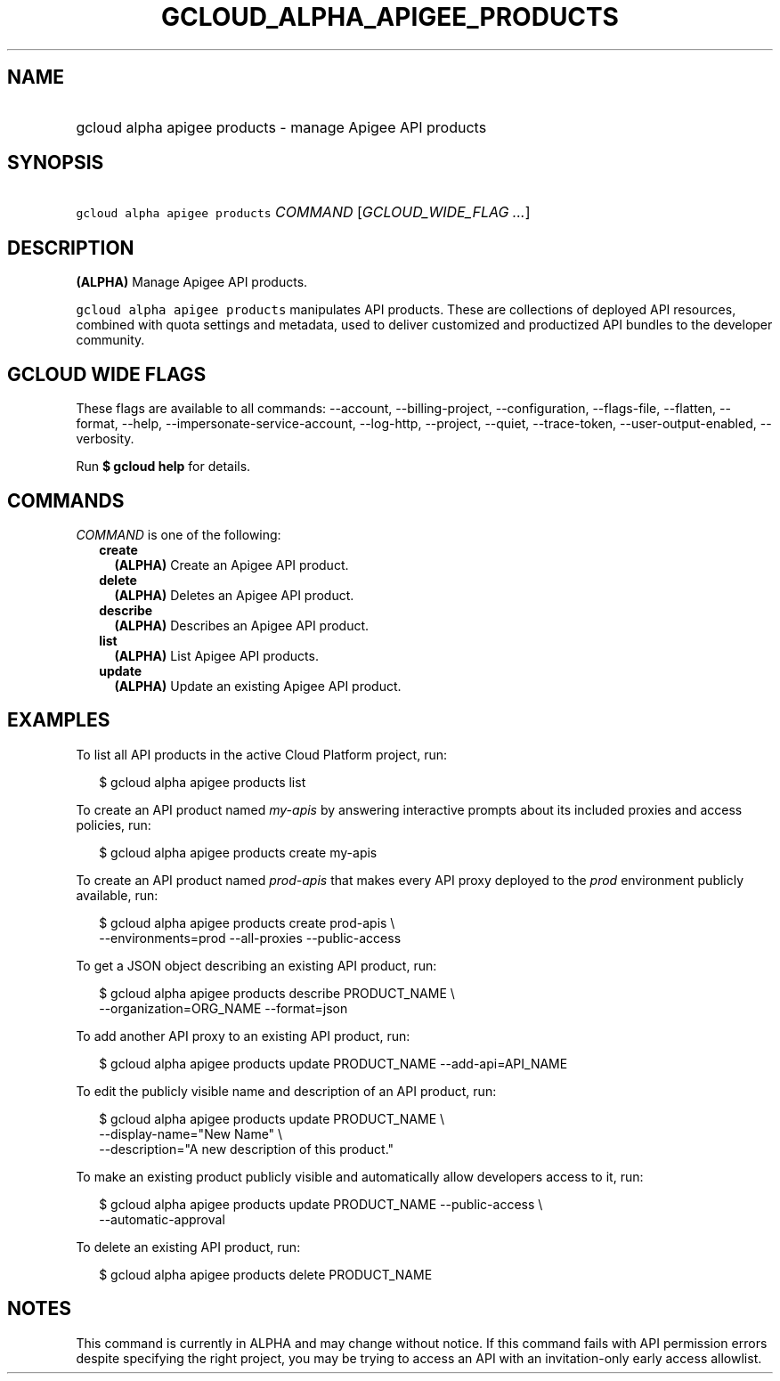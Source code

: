 
.TH "GCLOUD_ALPHA_APIGEE_PRODUCTS" 1



.SH "NAME"
.HP
gcloud alpha apigee products \- manage Apigee API products



.SH "SYNOPSIS"
.HP
\f5gcloud alpha apigee products\fR \fICOMMAND\fR [\fIGCLOUD_WIDE_FLAG\ ...\fR]



.SH "DESCRIPTION"

\fB(ALPHA)\fR Manage Apigee API products.

\f5gcloud alpha apigee products\fR manipulates API products. These are
collections of deployed API resources, combined with quota settings and
metadata, used to deliver customized and productized API bundles to the
developer community.



.SH "GCLOUD WIDE FLAGS"

These flags are available to all commands: \-\-account, \-\-billing\-project,
\-\-configuration, \-\-flags\-file, \-\-flatten, \-\-format, \-\-help,
\-\-impersonate\-service\-account, \-\-log\-http, \-\-project, \-\-quiet,
\-\-trace\-token, \-\-user\-output\-enabled, \-\-verbosity.

Run \fB$ gcloud help\fR for details.



.SH "COMMANDS"

\f5\fICOMMAND\fR\fR is one of the following:

.RS 2m
.TP 2m
\fBcreate\fR
\fB(ALPHA)\fR Create an Apigee API product.

.TP 2m
\fBdelete\fR
\fB(ALPHA)\fR Deletes an Apigee API product.

.TP 2m
\fBdescribe\fR
\fB(ALPHA)\fR Describes an Apigee API product.

.TP 2m
\fBlist\fR
\fB(ALPHA)\fR List Apigee API products.

.TP 2m
\fBupdate\fR
\fB(ALPHA)\fR Update an existing Apigee API product.


.RE
.sp

.SH "EXAMPLES"

To list all API products in the active Cloud Platform project, run:

.RS 2m
$ gcloud alpha apigee products list
.RE

To create an API product named \f5\fImy\-apis\fR\fR by answering interactive
prompts about its included proxies and access policies, run:

.RS 2m
$ gcloud alpha apigee products create my\-apis
.RE

To create an API product named \f5\fIprod\-apis\fR\fR that makes every API proxy
deployed to the \f5\fIprod\fR\fR environment publicly available, run:

.RS 2m
$ gcloud alpha apigee products create prod\-apis \e
  \-\-environments=prod \-\-all\-proxies \-\-public\-access
.RE

To get a JSON object describing an existing API product, run:

.RS 2m
$ gcloud alpha apigee products describe PRODUCT_NAME \e
  \-\-organization=ORG_NAME \-\-format=json
.RE

To add another API proxy to an existing API product, run:

.RS 2m
$ gcloud alpha apigee products update PRODUCT_NAME \-\-add\-api=API_NAME
.RE

To edit the publicly visible name and description of an API product, run:

.RS 2m
$ gcloud alpha apigee products update PRODUCT_NAME \e
  \-\-display\-name="New Name" \e
  \-\-description="A new description of this product."
.RE

To make an existing product publicly visible and automatically allow developers
access to it, run:

.RS 2m
$ gcloud alpha apigee products update PRODUCT_NAME \-\-public\-access \e
  \-\-automatic\-approval
.RE

To delete an existing API product, run:

.RS 2m
$ gcloud alpha apigee products delete PRODUCT_NAME
.RE



.SH "NOTES"

This command is currently in ALPHA and may change without notice. If this
command fails with API permission errors despite specifying the right project,
you may be trying to access an API with an invitation\-only early access
allowlist.

